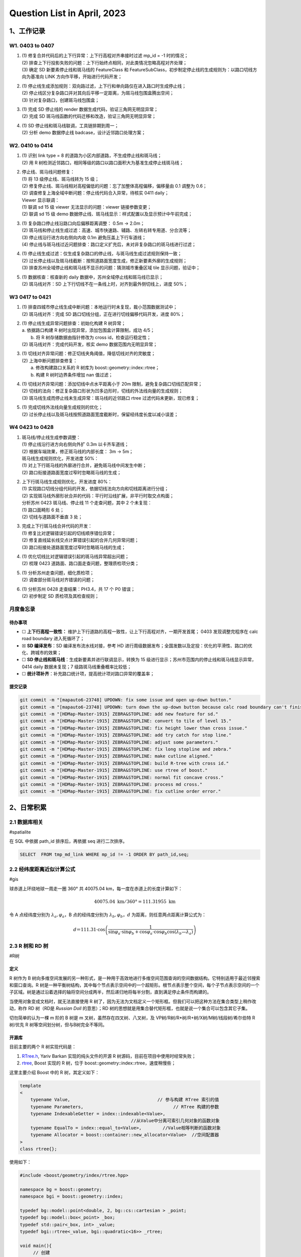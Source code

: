 Question List in April, 2023
============================

.. _1工作记录:

1、工作记录
-----------

.. _w1-0403-to-0407:

W1. 0403 to 0407
~~~~~~~~~~~~~~~~

1. | (1) 修复合并代码后的上下行异常：上下行高程对齐串接时过滤 mp_id = -1
     时的情况；
   | (2)
     排查上下行投影失败的问题：上下行始终点相同，对此类情况忽略高程对齐处理；
   | (3) 确定 SD 新要素停止线和斑马线的 FeatureClass 和
     FeatureSubClass，初步制定停止线的生成规则为：以路口切线方向为基准向
     LINK 方向作平移，开始进行代码开发；

2. | (1)
     停止线生成添加规则：双向路过滤，上下行和单向路仅在进入路口时生成停止线；
   | (2)
     停止线区分复杂路口并对其向后平移一定距离，为斑马线包围盒腾出空间；
   | (3) 针对复杂路口，创建斑马线包围盒；

3. | (1) 完成 SD 停止线的 render 数据生成代码，验证三角网无明显异常；
   | (2) 完成 SD 斑马线函数的代码迁移和改造，验证三角网无明显异常；

4. | (1) SD 停止线和斑马线联调，工具链排期到周一；
   | (2) 分析 demo 数据停止线 badcase，设计近邻路口处理方案；

.. _w2-0410-to-0414:

W2. 0410 to 0414
~~~~~~~~~~~~~~~~

1. | (1) 识别 link type = 8 的道路为小区内部道路，不生成停止线和斑马线；
   | (2) 用 R
     树检测近邻路口，相同等级的路口以路口面积大为基准生成停止线斑马线；

2. | 停止线、斑马线问题修复：
   | (1) 将 13 级停止线、斑马线转为 15 级；
   | (2)
     修复停止线、斑马线相对高程偏低的问题：忘了加整体高程偏移，偏移量由
     0.1 调整为 0.6；
   | (2) 调查修复上海全域中断问题：停止线代码合入异常，待核实 0411
     daily；
   | Viewer 显示联调：
   | (1) 联调 sd 15 级 viewer 无法显示的问题：viewer 链接参数变更；
   | (2) 联调 sd 15 级 demo
     数据停止线、斑马线显示：样式配置以及显示预计中午前完成；

3. | (1) 复杂路口停止线沿路口向后偏移距离调整： 0.5m → 2.0m；
   | (2)
     斑马线和停止线生成过滤：高速、城市快速路、辅路、左转右转专用道、分合流等；
   | (3) 停止线沿行进方向右侧向内收 0.1m 避免压盖上下行车道线；
   | (4)
     停止线与斑马线过近问题排查：路口定义扩充后，未对非复杂路口的斑马线进行过滤；

4. | (1)
     停止线生成过滤：仅生成复杂路口的停止线，与斑马线生成过滤规则保持一致；
   | (2)
     过长停止线以及斑马线截断：按照道路面宽度生成，修正新要素外廓的生成规则；
   | (3) 排查苏州全域停止线和斑马线不显示的问题：猜测城市重叠区域 tile
     显示问题，验证中；

5. | (1) 数据核查：核查新的 daily 数据中，苏州全域停止线和斑马线已显示；
   | (2) 斑马线对齐：SD
     上下行切线不在一条线上时，对齐到最外侧切线上，进度 50%；

W3 0417 to 0421
~~~~~~~~~~~~~~~

1. | (1)
     排查四城市停止线生成中断问题：本地运行时未复现，裁小范围数据测试中；
   | (2) 斑马线对齐：完成 SD
     路口切线分组，正在进行切线偏移代码开发，进度 80%；

2. | (1) 停止线生成异常问题排查：初始化构建 R 树异常；
   | a. 依据路口构建 R 树时出现异常，添加包围盒计算限制，成功 4/5；
   |  b. 将 R 树存储数据由指针修改为 cross id，检查运行稳定性；
   | (2) 斑马线对齐：完成代码开发，核实 demo 数据范围内无明显异常；

3. | (1) 切线对齐异常问题：修正切线夹角阈值，降低切线对齐的灵敏度；
   | (2) 上海中断问题排查修复：
   |  a. 修改构建路口关系的 R 树库为 boost::geometry::index::rtree；
   |  b. 构建 R 树时边界条件增加 nan 值过滤；

4. | (1) 切线对齐异常问题：添加切线中点水平距离小于 20m
     限制，避免复杂路口切线匹配异常；
   | (2)
     切线的法向：修正复杂路口形状为凹多边形时，切线的外法线向量的生成规则；
   | (3) 斑马线生成而停止线未生成异常：斑马线的近邻路口 rtree
     过滤代码未更新，现已修复；

5. | (1) 完成切线外法线向量生成规则的优化；
   | (2)
     过长停止线以及斑马线按照道路面宽度截断时，保留经纬度长度以减小误差；

W4 0423 to 0428
~~~~~~~~~~~~~~~

1. | 斑马线/停止线生成参数调整：
   | (1) 停止线沿行进方向右侧向外扩 0.3m 以卡齐车道线；
   | (2) 根据车端效果，修正斑马线的内部长度： 3m → 5m；
   | 斑马线生成规则优化，开发进度 50%：
   | (1) 对上下行斑马线的外廓进行合并，避免斑马线中间发生中断；
   | (2) 路口衔接道路面宽度过窄时忽略斑马线的生成；

2. | 上下行斑马线生成规则优化，开发进度 80%：
   | (1)
     实现路口切线分组代码的开发，依据切线法向方向和切线距离进行分组；
   | (2)
     实现斑马线外廓形状合并的代码：平行时沿线扩展，非平行时取交点构面；
   | 分析苏州 0423 斑马线、停止线 11 个走查问题，其中 2 个未复现：
   | (1) 路口面畸形 6 处；
   | (2) 切线与道路面不垂直 3 处；

3. | 完成上下行斑马线合并代码的开发：
   | (1) 修复比对逻辑错误引起的切线顺序错位异常；
   | (2) 修复直线延长线交点计算错误引起的合并几何异常问题；
   | (3) 路口衔接处道路面宽度过窄时忽略斑马线的生成；

4. | (1) 优化切线比对逻辑错误引起的斑马线异常超出问题；
   | (2) 梳理 0423 道路面、路口面走查问题，整理质检项分类；

5. | (1) 分析苏州走查问题，细化质检项；
   | (2) 调查部分斑马线对齐错误的问题；

6. | (1) 分析苏州 0428 走查结果：PH3.4，共 17 个 P0 错误；
   | (2) 初步制定 SD 质检项及其检查规则；

月度备忘录
~~~~~~~~~~

待办事项
^^^^^^^^

-  ☐ **上下行高程一致性：**
   维护上下行道路的高程一致性，让上下行高程对齐，一期开发首尾； 0403
   发现调整完程序在 calc road boundary 进入死循环了；

-  ☒ **SD 编译发布**\ ：SD 编译发布流水线对接，参考 HD
   进行周级数据发布；全国发数以及定投：优化的平滑性、路口的优化、跨城市的效果；

-  ☐ **SD 停止线和斑马线**\ ：生成新要素并进行联调显示，转换为 15
   级进行显示；苏州市范围内的停止线和斑马线显示异常，0414 daily
   数据未复现；7 级路斑马线重叠概率比较低；

-  ☐ **统计项补齐**\ ：补充路口统计项，提高统计项对路口异常的覆盖率；

提交记录
^^^^^^^^

.. code:: bash

   git commit -m "[mapauto6-23748] UPDOWN: fix some issue and open up-down button."
   git commit -m "[mapauto6-23748] UPDOWN: turn down the up-down button because calc road boundary can't finish."
   git commit -m "[HDMap-Master-1915] ZEBRA&STOPLINE: add new feature for sd."
   git commit -m "[HDMap-Master-1915] ZEBRA&STOPLINE: convert to tile of level 15."
   git commit -m "[HDMap-Master-1915] ZEBRA&STOPLINE: fix height lower than cross issue."
   git commit -m "[HDMap-Master-1915] ZEBRA&STOPLINE: add try catch for stop line."
   git commit -m "[HDMap-Master-1915] ZEBRA&STOPLINE: adjust some parameters."
   git commit -m "[HDMap-Master-1915] ZEBRA&STOPLINE: fix long stopline and zebra."
   git commit -m "[HDMap-Master-1915] ZEBRA&STOPLINE: make cutline aligned."
   git commit -m "[HDMap-Master-1915] ZEBRA&STOPLINE: build R-tree with cross id."
   git commit -m "[HDMap-Master-1915] ZEBRA&STOPLINE: use rtree of boost."
   git commit -m "[HDMap-Master-1915] ZEBRA&STOPLINE: normal fit concave cross."
   git commit -m "[HDMap-Master-1915] ZEBRA&STOPLINE: process md cross."
   git commit -m "[HDMap-Master-1915] ZEBRA&STOPLINE: fix cutline order error."

.. _2日常积累:

2、日常积累
-----------

.. _21-数据库相关:

2.1 数据库相关
~~~~~~~~~~~~~~

#spatialite

在 SQL 中依据 path_id 排序后，再依据 seq 进行二次排序。

.. code:: sql

   SELECT  FROM tmp_md_link WHERE mp_id != -1 ORDER BY path_id,seq;

.. _22-经纬度距离近似计算公式:

2.2 经纬度距离近似计算公式
~~~~~~~~~~~~~~~~~~~~~~~~~~

#gis

球赤道上环绕地球一周走一圈 360° 共 40075.04
km，每一度在赤道上的长度计算如下：

.. math:: 40075.04\mathrm{\ km}/360°=111.31955\mathrm{\ km}

令 A 点经纬度分别为 :math:`\lambda_a,\varphi_a`\ ，B 点的经纬度分别为
:math:`\lambda_b,\varphi_b`\ ，\ :math:`d`
为距离，则任意两点距离计算公式为：

.. math:: d＝111.31\cdot \cos \left(\frac{1}{\sin\varphi_a\cdot\sin\varphi_b+\cos\varphi_a\cdot\cos\varphi_b\cos(\lambda_b—\lambda_a)}\right)

.. _23-r-树和-rd-树:

2.3 R 树和 RD 树
~~~~~~~~~~~~~~~~

#R树

定义
^^^^

R 树作为 B
树向多维空间发展的另一种形式，是一种用于高效地进行多维空间范围查询的空间数据结构。它特别适用于最近邻搜索和窗口查询。R
树是一种平衡树结构，其中每个节点表示空间中的一个超矩形。根节点表示整个空间，每个子节点表示空间的一个子区域。树是通过沿着选择的轴将空间分成两半，然后递归地将每半分割，直到满足停止条件而构建的。

当使用对象变成文档时，就无法直接使用 R
树了，因为无法为文档定义一个矩形框。但我们可以把这种方法在集合类型上稍作改动，称作
RD 树（RD是 *Russian Doll* 的意思）；RD
树的思想就是用集合替代矩形框，也就是说一个集合可以包含其它子集。

切勿简单的认为一棵 m 阶的 B 树是 m 叉树，虽然存在四叉树、八叉树，及
VP树/R树/R\*树/R+树/X树/M树/线段树/希尔伯特 R 树/优先 R
树等空间划分树，但与B树完全不等同。

开源库
^^^^^^

目前主要的两个 R 树实现代码是：

1. `RTree.h <https://github.com/nushoin/RTree>`__, Yariv Barkan
   实现的纯头文件的开源 R 树源码，目前在项目中使用时经常失败；

2. `rtree <https://www.boost.org/doc/libs/1_66_0/libs/geometry/doc/html/geometry/reference/spatial_indexes/boost__geometry__index__rtree.html>`__,
   Boost 实现的 R 树，位于 boost::geometry::index::rtree，速度稍慢些；

这里主要介绍 Boost 中的 R 树，其定义如下：

.. code:: cpp

   template
   <
       typename Value,                                 // 参与构建 RTree 索引的值
       typename Parameters,                                  // RTree 构建的参数
       typename IndexableGetter = index::indexable<Value>,
                                             //从Value中分离可索引几何对象的函数对象 
       typename EqualTo = index::equal_to<Value>,        //Value相等判断的函数对象
       typename Allocator = boost::container::new_allocator<Value>  //空间配置器
   >
   class rtree{};

使用如下：

.. code:: cpp

   #include <boost/geometry/index/rtree.hpp>

   namespace bg = boost::geometry;
   namespace bgi = boost::geometry::index;

   typedef bg::model::point<double, 2, bg::cs::cartesian > _point;
   typedef bg::model::box<_point> _box;
   typedef std::pair<_box, int> _value;
   typedef bgi::rtree<_value, bgi::quadratic<16>> _rtree;

   void main(){
   	// 创建
   	_rtree _cross_boost_tree;
   	// 转换参数
   	_box box(_point(env.xMin, env.yMin), _point(env.xMax, env.yMax));
   	// 插入 R 树
   	_cross_boost_tree.insert(std::make_pair(box, cross.id));
   	// 查找
   	std::vector<_value> res;
   	_box bs(_point(xmin,ymin), _point(xmax, ymax));
   	// bgi::intersects(b)的意思是，用相交作为条件
   	// 查得的结果都放入 result_list
   	_cross_boost_tree.query(bgi::intersects(bs), std::back_inserter(res));
   }

Boost 支持的几种空间查询规则如下：

   .. figure:: pic/202304/boost-rtree-search.png
      :align: center
      :alt: 空间几何关系

实现
^^^^

.. code:: cpp

   // Include necessary headers
   #include <iostream>
   #include <fstream>
   #include <vector>
   #include <string>
   #include <cstdlib>
   #include <ctime>

   // Define the dimension of the data points
   #define DIMENSION 2

   // Define the maximum and minimum values for the data points
   #define MAX_VALUE 1000
   #define MIN_VALUE 0

   // Define the number of data points to generate
   #define NUM_POINTS 1000

   // Define the maximum and minimum values for the range query
   #define MAX_RANGE 100
   #define MIN_RANGE 10

   // Define the number of queries to generate
   #define NUM_QUERIES 10

   // Define the maximum and minimum values for the leaf and node capacity
   #define MAX_CAPACITY 10
   #define MIN_CAPACITY 5

   // Define the structure for a data point
   struct Point {
       int id;
       std::vector<int> coords;
   };

   // Define the structure for a range query
   struct RangeQuery {
       std::vector<int> minCoords;
       std::vector<int> maxCoords;
   };

   // Define the structure for a node in the R-tree
   struct Node {
       bool isLeaf;
       std::vector<Node*> children;
       std::vector<Point*> points;
   };

   // Function to generate a random integer between min and max (inclusive)
   int randomInt(int min, int max) {
       return rand() % (max - min + 1) + min;
   }

   // Function to generate a random data point
   Point* generatePoint(int id) {
       Point* p = new Point;
       p->id = id;
       for (int i = 0; i < DIMENSION; i++) {
           p->coords.push_back(randomInt(MIN_VALUE, MAX_VALUE));
       }
       return p;
   }

   // Function to generate random range query
   RangeQuery* generateRangeQuery() {
       RangeQuery* q = new RangeQuery;
       for (int i = 0; i < DIMENSION; i++) {
           int minCoord = randomInt(MIN_VALUE, MAX_VALUE - MIN_RANGE);
           int maxCoord = randomInt(minCoord + MIN_RANGE, MAX_VALUE);
           q->minCoords.push_back(minCoord);
           q->maxCoords.push_back(maxCoord);
       }
       return q;
   }

   // Function to generate a random R-tree
   Node* generateRtree(int capacity) {
       Node* root = new Node;
       root->isLeaf = true;
       for (int i = 0; i < capacity; i++) {
           Point* p = generatePoint(i);
           root->points.push_back(p);
       }
       return root;
   }

   int main() {
       // Seed the random number generator
       srand(time(NULL));

       // Generate data points
       std::vector<Point*> points;
       for (int i = 0; i < NUM_POINTS; i++) {
           Point* p = generatePoint(i);
           points.push_back(p);
       }

       // Generate range queries
       std::vector<RangeQuery*> queries;
       for (int i = 0; i < NUM_QUERIES; i++) {
           RangeQuery* q = generateRangeQuery();
           queries.push_back(q);
       }

       // Generate R-tree
       Node* root = generateRtree(randomInt(MIN_CAPACITY, MAX_CAPACITY));

       // Print out the data points, range queries, and R-tree
       // ...

       return 0;
   }

.. _24-计算几何:

2.4 计算几何
~~~~~~~~~~~~

#计算几何

GC-01: 多边形面积计算
^^^^^^^^^^^^^^^^^^^^^

   .. figure:: pic/202304/GC-01.png
      :align: center
      :alt: 多边形面积计算

这里提供依据向量进行多边形面积计算的公式推导。首先考虑最简单的三角形的面积计算公式，令三角形的三个顶点为
:math:`P_1,P_2,P_3` 则有：

.. math::

   \begin{aligned}
   S_{\Delta P_1P_2P_3}
   &=\frac{1}{2}\cdot\|(P_2-P_1)\times(P_3-P_1)\| \\
   &=\frac{1}{2}\cdot\|P_2\times P_3-P_2\times P_1-P_1\times P_3+P_1\times P_1\| \\
   &=\frac{1}{2}\cdot\|P_2\times P_3+P_1\times P_2+P_3\times P_1\| \\
   &=\frac{1}{2}\cdot\left\|\sum_{i=1}^3(P_i\times P_{i+1})\right\|,\quad \mathrm{here}\ P_3=P_1.
   \end{aligned}

注意这里用到了向量叉乘的反向结合律，即：\ :math:`P_2\times P_1=-P_1\times P_2`\ ；同理可以验证四边形的面积计算公式也符合上面的规律，继而可以推证多边形的面积计算公式为：

.. math::

   S=\frac{1}{2}\cdot\left\| \sum_{i=1}^{n}(P_i\times P_{i+1}) \right\|
   ,\quad\mathrm{here}\  P_{n+1}=P_1.

.. code:: cpp

   //叉积,可以用来判断方向和求面积
   double cross(Point a,Point b,Point c){
       return (c.x-a.x)*(b.y-a.y) - (b.x-a.x)*(c.y-a.y);
   }

   //求多边形的面积
   double S(Point p[],int n){
       double ans = 0;
       p[n] = p[0];
       for(int i=1;i<n;i++){
          ans += fabs(cross(p[0],p[i],p[i+1]));
       }
       return ans / 2.0;
   }

GC-02: 线段中垂线计算
^^^^^^^^^^^^^^^^^^^^^

   .. figure:: pic/202304/GC-02.png
      :align: center
      :alt: 中垂线计算

.. code:: cpp

   //求线段的中垂线  
   inline Line getMidLine(const Point &a, const Point &b) {  
       Point mid = (a + b);  
       mid.x/=2.0;  
       mid.y/=2.0;  
       Point tp = b-a;  
       return Line(mid, mid+Point(-tp.y, tp.x));  
   } 

GC-03: 点线间最短距离
^^^^^^^^^^^^^^^^^^^^^

   .. figure:: pic/202304/GC-03.png
      :align: center
      :alt: 点线间最短间距

.. code:: cpp

   //求点到线的最短距离  
   double inline getMinDistance(Point &point, Line& geom){
       if(geom.size() != 2){ return -1.0; }
       Point& A = geom.front();
       Point& B = geom.back();
       Point AB = B - A;
       Point AP = point - A;
       return fabs(cross(AB, AP) / AB.modulus());
   }

GC-04: 多边形顺序判断
^^^^^^^^^^^^^^^^^^^^^

   .. figure:: pic/202304/GC-04.png
      :align: center
      :alt: 多边形顺序

.. code:: cpp

   int check_polygon_clockwise(
       int cross_id,
       const CoordinateSequence &polygon, 
       std::map<Line, std::list<Line>> &edge_map_of_polygon)
   {
       // 边界条件
       Coordinate last_pt(0.0, 0.0);
       if(polygon.size() < 3) { return false; }
       if(!(polygon.front() == polygon.back())){
           last_pt = polygon.front();
       }

       // 符号判定
       auto is_same_sign = [](double& a, double& b){
           return (a < 0) && (b < 0);
       };

       // 计算多边形面积从而确定其顺序
       double last_si = std::numeric_limits<double>::quiet_NaN();
       int concave_cnt = 0;
       double s = 0.0;
       for(int i = 0; i < polygon.size(); ++i){
           double si = 0.0;
           if(i == polygon.size() - 1){
               if(!(last_pt == Coordinate(0.0, 0.0))){
                   // 多边形最后一个点不是首点时
                   Line line = Line(polygon.at(i), last_pt);
                   si = cross(polygon.at(i), last_pt);
                   if(edge_map_of_polygon.count(line) == 0){
                       edge_map_of_polygon.insert({line, {line}});
                   }else{
                       edge_map_of_polygon.at(line).push_back(line);
                   }      
               }
           }else{
               Line line = Line(polygon.at(i), polygon.at(i + 1));
               si = cross(polygon.at(i), polygon.at(i + 1));
               if(edge_map_of_polygon.count(line) == 0){
                   edge_map_of_polygon.insert({line, {line}});
               }else{
                   edge_map_of_polygon.at(line).push_back(line);
               }  
           }
           s += si;
           if(!std::isnan(last_si)){
               if(!is_same_sign(last_si, si)){
                   concave_cnt++;
               }
           }
           last_si = si;
       }

       if(concave_cnt > 0){
   	    // 可能为凹多边形
       }

       return s < 0;
   }

GC-05: 直线交点
^^^^^^^^^^^^^^^

   .. figure:: pic/202304/GC-05.png
      :align: center
      :alt: 多边形顺序

.. code:: cpp

   LineLineRelation line_line_math_intersection(
       const Coordinate& p1_a, const Coordinate& p1_b,
       const Coordinate& p2_a, const Coordinate& p2_b,
       Coordinate& result)
   {
       Coordinate e1 = p1_b - p1_a;
       Coordinate e2 = p2_b - p2_a;
       e1 = e1.normalize();
       e2 = e2.normalize();
       const Coordinate& P1 = p1_a;
       const Coordinate& P2 = p2_a;
       Coordinate P1P2 = P2 - P1;
       double cross_e1_e2 = cross_direction(e1, e2);
       if(fabs(cross_e1_e2) < 0.0871){
           // 夹角小于 5° 或大于 175° 时认为是平行线
           return LineLineRelation::LINE_PARALLEL; // 两条线平行
       }
       double t1 = cross_direction(P1P2, e2)/ cross_e1_e2;
       double t2 = cross_direction(P1P2, e1)/ cross_e1_e2;

       // 如果计算结果不一致则说明计算异常
       Coordinate P = P1 + e1 * t1;
       Coordinate P_ = P2 + e2 * t2;
       if(!(P == P_)){
           return LineLineRelation::LINE_UNKOWN; // 计算异常
       }

       // 取均值以提高准确度
       print_point(P);
       print_point(P_);
       result = P + P_;
       result.x = result.x * 0.5;
       result.y = result.y * 0.5;
       return LineLineRelation::LINE_INTERSECTION;
   }

.. _25-道路术语:

2.5 道路术语
~~~~~~~~~~~~

#道路导航简写

高速公路导航提示中IC、JC、SA等字样的含义解释：

-  **IC** : Inter Change
   英文缩写，意为高速公路转换出入口，即高速公路至一般公路的出入匝道。从标有“IC”的地方，可以下高速公路。

-  **JC** : Joint Change/Circuit
   的英文缩写，意为高速公路连接口或连接匝道。即不同高速公路之间的连接线路。从标有“JC”可以直接转到另一条高速公路上。

-  **SA** : Service Area 的英文缩写，意为服务区。特指高速公路服务区。

-  **PA** : Parking Area 的英文缩写，意为停车区域。特指高速公路停车区。

-  **TG** : Toll Gate
   的英文缩写，意为收费站。遇到这个标志，您要掏腰包了。

-  **IN** : 路径入口。一般是指环岛的入口，或从辅路进到主路的地方。

-  **OUT** : 路径出口。一般是指环岛的出口，或从主路转到辅路的的地方。

.. _26-准召率和召回率:

2.6 准召率和召回率
~~~~~~~~~~~~~~~~~~

#准召率

不妨举这样一个例子：某池塘有1400条鲤鱼，300只虾，300只鳖。现在以捕鲤鱼为目的。撒一大网，逮着了700条鲤鱼，200只虾，100只鳖。那么，这些指标分别如下：

.. code:: python

   正确率 = 700 / (700 + 200 + 100) = 70%
   召回率 = 700 / 1400 = 50%
   F1 值 = 70% * 50% * 2 / (70% + 50%) = 58.3%

不妨看看如果把池子里的所有的鲤鱼、虾和鳖都一网打尽，这些指标又有何变化：

.. code:: python

   正确率 = 1400 / (1400 + 300 + 300) = 70%
   召回率 = 1400 / 1400 = 100%
   F1 值 = 70% * 100% * 2 / (70% + 100%) = 82.35%

参考文献
~~~~~~~~

1.  lovebay.
    `计算几何常用的函数/方法 <https://it.cha138.com/shida/show-300567.html>`__\ [EB/OL].
    #计算几何

2.  开心经验.
    `纬度距离计算公式 <https://www.kxting.com/article/20221021/557980.html>`__\ [EB/OL].

3.  知乎. `PostgreSQL 中的 R 树和 RD
    树介绍 <https://zhuanlan.zhihu.com/p/488550385?utm_id=0>`__\ [EB/OL].

4.  CSDN 博客.
    `什么是R树 <https://blog.csdn.net/zhongkeyuanchongqing/article/details/118229271>`__\ [EB/OL].

5.  CSDN 博客.
    `【树】从二叉树到空间索引树 <https://blog.csdn.net/u013589768/article/details/130020053>`__\ [EB/OL].

6.  CSDN 博客. `#
    高速公路导航提示中IC、JC、SA等字样的含义 <https://blog.csdn.net/qixiaoyu718/article/details/79218674>`__\ [EB/OL].

7.  HBLOG. `#
    准确率(Precision)、召回率(Recall)、F值(F-Measure) <https://mp.weixin.qq.com/s?__biz=MzAxMjY5NDU2Ng==&mid=2651862219&idx=2&sn=528c13c548a856131106ff754102ad93>`__\ [EB/OL].

8.  知乎. `# 如何使用
    boost::geometry::index::rtree <https://zhuanlan.zhihu.com/p/38009066>`__\ [EB/OL].

9.  CSDN 博客. `#
    Boost.Geometry的RTree空间索引 <https://blog.csdn.net/ljp341621/article/details/119684904>`__\ [EB/OL].

10. Adam Wulkiewicz. `Boost.Geometry R-tree speeding up geographical
    computation <https://archive.fosdem.org/2020/schedule/event/boostgeometry_rtree_speeding_up_geographical_computation/attachments/slides/3894/export/events/attachments/boostgeometry_rtree_speeding_up_geographical_computation/slides/3894/FOSDEM2020_Boost_Geometry_R_tree.pdf>`__\ [EB/OL].

11. CSDN 博客. `R 树算法 C++
    实现 <https://blog.csdn.net/piaoyang_/article/details/103837955>`__\ [EB/OL].

12. Wolfram Mathword.
    `多边形面积计算公式 <https://mathworld.wolfram.com/PolygonArea.html>`__\ [EB/OL].

13. CSDN 博客. `#
    直线射线线段的相交判断 <https://blog.csdn.net/csxiaoshui/article/details/73614352>`__\ [EB/OL].

14. 博客园. #
    `机器学习算法中的准确率(Precision)、召回率(Recall)、F值(F-Measure) <https://www.cnblogs.com/Zhi-Z/p/8728168.html>`__\ [EB/OL].

.. _3-系统及软件:

3. 系统及软件
-------------

.. _31-mac-常用软件梳理:

3.1 Mac 常用软件梳理
~~~~~~~~~~~~~~~~~~~~

#mac软件

1. Yoink：文件置物架，用于便捷的文件拷贝；

2. DataGraph：数据可视化工具；

3. Mos：优化 MAC 鼠标操作；

4. TinyCal：日历状态栏工具；

5. MacDroid：MAC 和手机传输文件工具；

6. Obsidian：笔记本管理工具；

7. Snipaste：截图工具；

.. _32-gdb-使用-core-文件:

3.2 gdb 使用 core 文件
~~~~~~~~~~~~~~~~~~~~~~

#core

什么是 core 文件
^^^^^^^^^^^^^^^^

当程序运行过程中出现 ``Segmentation fault (core dumped)``
错误时，程序停止运行，并产生 core 文件。core
文件是程序运行状态的内存映象。使用 gdb 调试 core
文件，可以帮助我们快速定位程序出现段错误的位置。当程序访问的内存超出了系统给定的内存空间，就会产生
``Segmentation fault (core dumped)``\ ，因此，段错误产生的情况主要有：

| (1) 访问不存在的内存地址；
| (2) 访问系统保护的内存地址；
| (3) 数组访问越界等；

core dumped
又叫核心转储，当程序运行过程中发生异常导致程序异常退出时，由操作系统把程序当前的内存状况存储在一个
core 文件中，也即 core dumped。

调试 core 文件
^^^^^^^^^^^^^^

.. code:: bash

   gdb <program> core    # 用 gdb 同时调试一个运行程序和 core 文件

   (gdb) l（list）        # 显示源代码，并且可以看到对应的行号；
   (gdb) b（break）x      # x是行号，表示在对应的行号位置设置断点；
   (gdb) p（print）x      # x是变量名，表示打印变量x的值；
   (gdb) r（run）         # 表示继续执行到断点的位置；
   (gdb) n（next）        # 表示执行下一步；
   (gdb) c（continue）    # 表示继续执行；
   (gdb) q（quit）        # 表示退出gdb；
   (gdb) info share      # 查看已加载的动态库；
   (gdb) bt              # 查看程序堆栈信息；

.. _参考文献-2:

参考文献
~~~~~~~~

1. CSDN 博客. `#
   linux下使用gdb调试core文件 <https://blog.csdn.net/A_L_A_N/article/details/124725664>`__\ [EB/OL].

.. |image1| image:: D:\Ashinjero\Jaxin's%20question%20list\2209-2307-Baidu\pic\202304\boost-rtree-search.png
.. |image2| image:: D:\Ashinjero\Jaxin's%20question%20list\2209-2307-Baidu\pic\202304\GC-01.png
.. |image3| image:: D:\Ashinjero\Jaxin's%20question%20list\2209-2307-Baidu\pic\202304\GC-02.png
.. |image4| image:: D:\Ashinjero\Jaxin's%20question%20list\2209-2307-Baidu\pic\202304\GC-03.png
.. |image5| image:: D:\Ashinjero\Jaxin's%20question%20list\2209-2307-Baidu\pic\202304\GC-04.png
.. |image6| image:: D:\Ashinjero\Jaxin's%20question%20list\2209-2307-Baidu\pic\202304\GC-05.png
